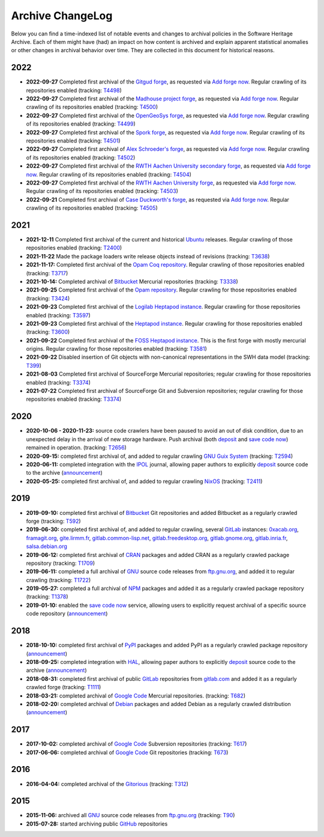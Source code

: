 .. _archive-changelog:

Archive ChangeLog
=================

Below you can find a time-indexed list of notable events and changes to
archival policies in the Software Heritage Archive. Each of them might have
(had) an impact on how content is archived and explain apparent statistical
anomalies or other changes in archival behavior over time. They are collected
in this document for historical reasons.


2022
----

* **2022-09-27** Completed first archival of the `Gitgud forge
  <https://gitgud.io/>`_, as requested via `Add forge now`_.
  Regular crawling of its repositories enabled
  (tracking: `T4498 <https://forge.softwareheritage.org/T4498>`_)

* **2022-09-27** Completed first archival of the `Madhouse project forge
  <https://git.madhouse-project.org/>`_, as requested via `Add forge now`_.
  Regular crawling of its repositories enabled
  (tracking: `T4500 <https://forge.softwareheritage.org/T4500>`_)

* **2022-09-27** Completed first archival of the `OpenGeoSys forge
  <https://gitlab.opengeosys.org/>`_, as requested via `Add forge now`_.
  Regular crawling of its repositories enabled
  (tracking: `T4499 <https://forge.softwareheritage.org/T4499>`_)

* **2022-09-27** Completed first archival of the `Spork forge
  <https://git.spork.org/>`_, as requested via `Add forge now`_.
  Regular crawling of its repositories enabled
  (tracking: `T4501 <https://forge.softwareheritage.org/T4501>`_)

* **2022-09-27** Completed first archival of `Alex Schroeder's forge
  <https://alexschroeder.ch/cgit>`_, as requested via `Add forge now`_.
  Regular crawling of its repositories enabled
  (tracking: `T4502 <https://forge.softwareheritage.org/T4502>`_)

* **2022-09-27** Completed first archival of the `RWTH Aachen University
  secondary forge <https://git-ce.rwth-aachen.de>`_, as requested via
  `Add forge now`_. Regular crawling of its repositories enabled
  (tracking: `T4504 <https://forge.softwareheritage.org/T4504>`_)

* **2022-09-27** Completed first archival of the `RWTH Aachen University
  forge <https://git.rwth-aachen.de>`_, as requested via `Add forge now`_.
  Regular crawling of its repositories enabled
  (tracking: `T4503 <https://forge.softwareheritage.org/T4503>`_)

* **2022-09-21** Completed first archival of `Case Duckworth's forge
  <https://git.acdw.net/>`_, as requested via `Add forge now`_.
  Regular crawling of its repositories enabled
  (tracking: `T4505 <https://forge.softwareheritage.org/T4505>`_)

.. _Add forge now: https://archive.softwareheritage.org/add-forge/request/list/


2021
----

* **2021-12-11** Completed first archival of the current and historical `Ubuntu
  <https://ubuntu.com/>`_ releases. Regular crawling of those repositories enabled
  (tracking: `T2400 <https://forge.softwareheritage.org/T2400>`_)

* **2021-11-22** Made the package loaders write release objects instead of revisions
  (tracking: `T3638 <https://forge.softwareheritage.org/T3638>`_)

* **2021-11-17:** Completed first archival of the `Opam Coq repository
  <https://coq.inria.fr/opam/released/>`_. Regular crawling of those repositories
  enabled (tracking: `T3717 <https://forge.softwareheritage.org/T3717>`_)

* **2021-10-14:** Completed archival of Bitbucket_ Mercurial repositories
  (tracking: `T3338 <https://forge.softwareheritage.org/T3338>`_)

* **2021-09-25** Completed first archival of the `Opam repository
  <https://opam.ocaml.org>`_. Regular crawling for those repositories
  enabled (tracking: `T3424 <https://forge.softwareheritage.org/T3424>`_)

* **2021-09-23** Completed first archival of the `Logilab Heptapod instance
  <https://forge.extranet.logilab.fr/>`_. Regular crawling for those repositories
  enabled (tracking: `T3597 <https://forge.softwareheritage.org/T3597>`_)

* **2021-09-23** Completed first archival of the `Heptapod instance
  <https://heptapod.host>`_. Regular crawling for those repositories enabled (tracking:
  `T3600 <https://forge.softwareheritage.org/T3600>`_)

* **2021-09-22** Completed first archival of the `FOSS Heptapod instance
  <https://foss.heptapod.net>`_. This is the first forge with mostly mercurial origins.
  Regular crawling for those repositories enabled (tracking: `T3581
  <https://forge.softwareheritage.org/T3581>`_)

* **2021-09-22** Disabled insertion of Git objects with non-canonical representations
  in the SWH data model (tracking: `T399 <https://forge.softwareheritage.org/T399>`_)

* **2021-08-03** Completed first archival of SourceForge Mercurial repositories; regular
  crawling for those repositories enabled (tracking: `T3374
  <https://forge.softwareheritage.org/T3374>`_)

* **2021-07-22** Completed first archival of SourceForge Git and Subversion
  repositories; regular crawling for those repositories enabled (tracking:
  `T3374 <https://forge.softwareheritage.org/T3374>`_)


2020
----

* **2020-10-06 - 2020-11-23:** source code crawlers have been paused to avoid
  an out of disk condition, due to an unexpected delay in the arrival of new
  storage hardware. Push archival (both deposit_ and `save code now`_) remained
  in operation. (tracking: `T2656 <https://forge.softwareheritage.org/T2656>`_)

* **2020-09-15:** completed first archival of, and added to regular crawling
  `GNU Guix System`_ (tracking: `T2594
  <https://forge.softwareheritage.org/T2594>`_)

* **2020-06-11:** completed integration with the IPOL_ journal, allowing paper
  authors to explicitly deposit_ source code to the archive (`announcement
  <https://www.softwareheritage.org/2020/06/11/ipol-and-swh/>`__)

* **2020-05-25:** completed first archival of, and added to regular crawling
  NixOS_ (tracking: `T2411 <https://forge.softwareheritage.org/T2411>`_)


2019
----

* **2019-09-10:** completed first archival of Bitbucket_ Git repositories and
  added Bitbucket as a regularly crawled forge (tracking: `T592
  <https://forge.softwareheritage.org/T592>`_)

* **2019-06-30:** completed first archival of, and added to regular crawling,
  several GitLab_ instances: `0xacab.org <https://0xacab.org>`_, `framagit.org
  <https://framagit.org>`_, `gite.lirmm.fr <https://gite.lirmm.fr>`_,
  `gitlab.common-lisp.net <https://gitlab.common-lisp.net>`_,
  `gitlab.freedesktop.org <https://gitlab.freedesktop.org>`_, `gitlab.gnome.org
  <https://gitlab.gnome.org>`_, `gitlab.inria.fr <https://gitlab.inria.fr>`_,
  `salsa.debian.org <https://salsa.debian.org>`_

* **2019-06-12:** completed first archival of CRAN_ packages and added CRAN as
  a regularly crawled package repository (tracking: `T1709
  <https://forge.softwareheritage.org/T1709>`_)

* **2019-06-11:** completed a full archival of GNU_ source code releases from
  `ftp.gnu.org`_, and added it to regular crawling (tracking: `T1722
  <https://forge.softwareheritage.org/T1722>`_)

* **2019-05-27:** completed a full archival of NPM_ packages and added it as a
  regularly crawled package repository (tracking: `T1378
  <https://forge.softwareheritage.org/T1378>`_)

* **2019-01-10:** enabled the `save code now`_ service, allowing users to
  explicitly request archival of a specific source code repository
  (`announcement
  <https://www.softwareheritage.org/2019/01/10/save_code_now/>`__)


2018
----

* **2018-10-10:** completed first archival of PyPI_ packages and added PyPI as
  a regularly crawled package repository (`announcement
  <https://www.softwareheritage.org/2018/10/10/pypi-available-on-software-heritage/>`__)

* **2018-09-25:** completed integration with HAL_, allowing paper authors to
  explicitly deposit_ source code to the archive (`announcement
  <https://www.softwareheritage.org/2018/09/28/depositing-scientific-software-into-software-heritage/>`__)

* **2018-08-31:** completed first archival of public GitLab_ repositories from
  `gitlab.com <https://gitlab.com>`_ and added it as a regularly crawled forge
  (tracking: `T1111 <https://forge.softwareheritage.org/T1111>`_)

* **2018-03-21:** completed archival of `Google Code`_ Mercurial repositories.
  (tracking: `T682 <https://forge.softwareheritage.org/T682>`_)

* **2018-02-20:** completed archival of Debian_ packages and added Debian as a
  regularly crawled distribution (`announcement
  <https://www.softwareheritage.org/2018/02/20/listing-and-loading-of-debian-repositories-now-live/>`__)


2017
----

* **2017-10-02:** completed archival of `Google Code`_ Subversion repositories
  (tracking: `T617 <https://forge.softwareheritage.org/T617>`_)

* **2017-06-06:** completed archival of `Google Code`_ Git repositories
  (tracking: `T673 <https://forge.softwareheritage.org/T673>`_)


2016
----

* **2016-04-04:** completed archival of the Gitorious_ (tracking: `T312
  <https://forge.softwareheritage.org/T312>`_)


2015
----

* **2015-11-06:** archived all GNU_ source code releases from `ftp.gnu.org`_
  (tracking: `T90 <https://forge.softwareheritage.org/T90>`_)
* **2015-07-28:** started archiving public GitHub_ repositories



.. _Bitbucket: https://bitbucket.org
.. _CRAN: https://cran.r-project.org
.. _Debian: https://www.debian.org
.. _GNU Guix System: https://guix.gnu.org/
.. _GNU: https://en.wikipedia.org/wiki/Google_Code
.. _GitHub: https://github.com
.. _GitLab: https://gitlab.com
.. _Gitorious: https://en.wikipedia.org/wiki/Gitorious
.. _Google Code: https://en.wikipedia.org/wiki/Google_Code
.. _HAL: https://hal.archives-ouvertes.fr
.. _IPOL: http://www.ipol.im
.. _NPM: https://www.npmjs.com
.. _NixOS: https://nixos.org/
.. _PyPI: https://pypi.org
.. _deposit: https://deposit.softwareheritage.org
.. _ftp.gnu.org: http://ftp.gnu.org
.. _save code now: https://save.softwareheritage.org
